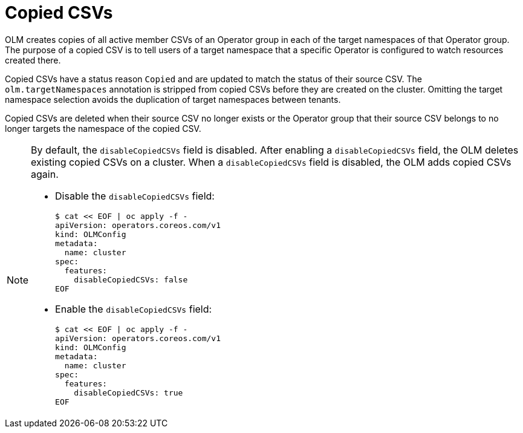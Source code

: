 // Module included in the following assemblies:
//
// * operators/understanding/olm/olm-understanding-operatorgroups.adoc

[id="olm-operatorgroups-copied-csvs_{context}"]
= Copied CSVs

OLM creates copies of all active member CSVs of an Operator group in each of the target namespaces of that Operator group. The purpose of a copied CSV is to tell users of a target namespace that a specific Operator is configured to watch resources created there.

Copied CSVs have a status reason `Copied` and are updated to match the status of their source CSV. The `olm.targetNamespaces` annotation is stripped from copied CSVs before they are created on the cluster. Omitting the target namespace selection avoids the duplication of target namespaces between tenants.

Copied CSVs are deleted when their source CSV no longer exists or the Operator group that their source CSV belongs to no longer targets the namespace of the copied CSV.

[NOTE]
====
By default, the `disableCopiedCSVs` field is disabled. After enabling a `disableCopiedCSVs` field, the OLM deletes existing copied CSVs on a cluster. When a `disableCopiedCSVs` field is disabled, the OLM adds copied CSVs again.

* Disable the `disableCopiedCSVs` field:
+
[source,yaml]
----
$ cat << EOF | oc apply -f -
apiVersion: operators.coreos.com/v1
kind: OLMConfig
metadata:
  name: cluster
spec:
  features:
    disableCopiedCSVs: false
EOF
----

* Enable the `disableCopiedCSVs` field:
+
[source,yaml]
----
$ cat << EOF | oc apply -f -
apiVersion: operators.coreos.com/v1
kind: OLMConfig
metadata:
  name: cluster
spec:
  features:
    disableCopiedCSVs: true
EOF
----
====
